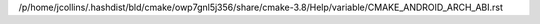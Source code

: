 /p/home/jcollins/.hashdist/bld/cmake/owp7gnl5j356/share/cmake-3.8/Help/variable/CMAKE_ANDROID_ARCH_ABI.rst